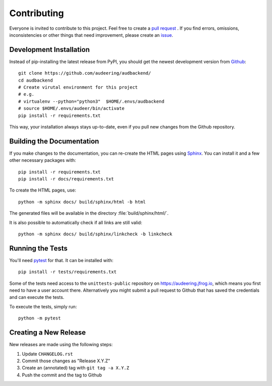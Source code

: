 Contributing
============

Everyone is invited to contribute to this project.
Feel free to create a `pull request`_ .
If you find errors, omissions, inconsistencies or other things
that need improvement, please create an issue_.

.. _issue: https://github.com/audeering/audbackend/issues/new/
.. _pull request: https://github.com/audeering/audbackend/compare/


Development Installation
------------------------

Instead of pip-installing the latest release from PyPI,
you should get the newest development version from Github_::

    git clone https://github.com/audeering/audbackend/
    cd audbackend
    # Create virutal environment for this project
    # e.g.
    # virtualenv --python="python3"  $HOME/.envs/audbackend
    # source $HOME/.envs/audeer/bin/activate
    pip install -r requirements.txt

.. _Github: https://github.com/audeering/audbackend

This way, your installation always stays up-to-date,
even if you pull new changes from the Github repository.


Building the Documentation
--------------------------

If you make changes to the documentation,
you can re-create the HTML pages using Sphinx_.
You can install it and a few other necessary packages with::

    pip install -r requirements.txt
    pip install -r docs/requirements.txt

To create the HTML pages, use::

	python -m sphinx docs/ build/sphinx/html -b html

The generated files will be available
in the directory :file:`build/sphinx/html/`.

It is also possible to automatically check if all links are still valid::

    python -m sphinx docs/ build/sphinx/linkcheck -b linkcheck

.. _Sphinx: http://sphinx-doc.org/


Running the Tests
-----------------

You'll need pytest_ for that.
It can be installed with::

    pip install -r tests/requirements.txt

Some of the tests need access
to the ``unittests-public`` repository
on https://audeering.jfrog.io,
which means you first need
to have a user account there.
Alternatively you might submit a pull request to Github
that has saved the credentials
and can execute the tests.

To execute the tests, simply run::

    python -m pytest

.. _pytest: https://pytest.org/


Creating a New Release
----------------------

New releases are made using the following steps:

#. Update ``CHANGELOG.rst``
#. Commit those changes as "Release X.Y.Z"
#. Create an (annotated) tag with ``git tag -a X.Y.Z``
#. Push the commit and the tag to Github
